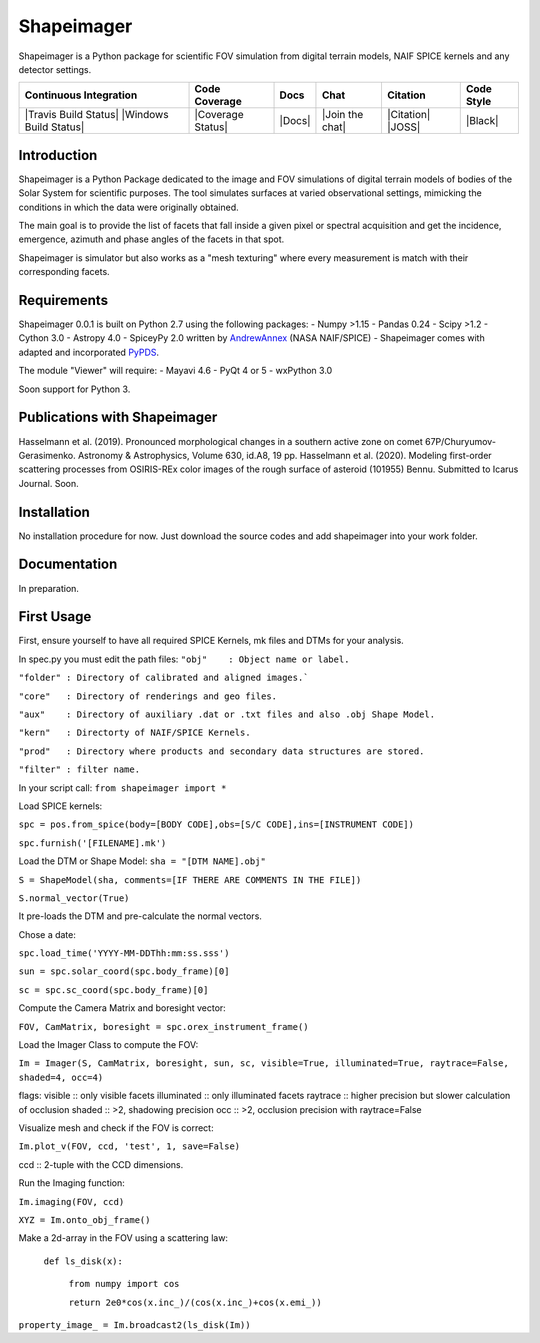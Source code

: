 Shapeimager
===========

Shapeimager is a Python package for scientific FOV simulation from digital terrain models, NAIF SPICE kernels and any detector settings.

+------------------------+-------------------+--------+-----------------+------------+--------------+
| Continuous Integration | Code Coverage     | Docs   | Chat            |  Citation  |  Code Style  |
+========================+===================+========+=================+============+==============+
| |Travis Build Status|  | |Coverage Status| | |Docs| | |Join the chat| | |Citation| |  |Black|     |
| |Windows Build Status| |                   |        |                 | |JOSS|     |              |
+------------------------+-------------------+--------+-----------------+------------+--------------+

.. |Travis Build Status| image:: 
   :alt: Travis - Build Status
   :target: 
.. |Windows Build Status| image:: 
   :alt: Appveyor - Build Status
   :target: 
.. |Coverage Status| 
   :alt: Codecov - Test Coverage
   :target: 
.. |Docs| image:: 
   :alt: Readthedocs - Documentation
   :target: 
.. |Join the chat| image:: 
   :alt: Gitter - Chat room
   :target: 
.. |Citation| image:: 
   :alt: Citation Information: Zenodo
   :target: 
.. |JOSS| image:: 
   :alt: Citation Information: Journal of Open Source Software
   :target: 
.. |Black| image:: 
   :alt: Code Style - Black
   :target: 

Introduction
------------

Shapeimager is a Python Package dedicated to the image and FOV simulations of digital terrain models of bodies of the Solar System
for scientific purposes. The tool simulates surfaces at varied observational settings, mimicking the conditions in which the data
were originally obtained. 

The main goal is to provide the list of facets that fall inside a given pixel or spectral acquisition
and get the incidence, emergence, azimuth and phase angles of the facets in that spot.

Shapeimager is simulator but also works as a "mesh texturing" where every measurement is match with their corresponding facets.


Requirements
------------

Shapeimager 0.0.1 is built on Python 2.7 using the following packages:
- Numpy >1.15
- Pandas 0.24
- Scipy >1.2
- Cython 3.0
- Astropy 4.0
- SpiceyPy 2.0 written by `AndrewAnnex <https://github.com/AndrewAnnex/SpiceyPy>`__  (NASA NAIF/SPICE)
- Shapeimager comes with adapted and incorporated `PyPDS <https://github.com/RyanBalfanz/PyPDS>`__.

The module "Viewer" will require:
- Mayavi 4.6
- PyQt 4 or 5
- wxPython 3.0

Soon support for Python 3.


Publications with Shapeimager
----------------------------

Hasselmann et al. (2019). Pronounced morphological changes in a southern active zone on comet 67P/Churyumov-Gerasimenko. Astronomy & Astrophysics, Volume 630, id.A8, 19 pp.
Hasselmann et al. (2020). Modeling first-order scattering processes from OSIRIS-REx color images of the rough surface of asteroid (101955) Bennu. Submitted to Icarus Journal. Soon.


Installation
------------

No installation procedure for now. Just download the source codes and add shapeimager into your work folder.


Documentation
-------------

In preparation.


First Usage
-----------

First, ensure yourself to have all required SPICE Kernels, mk files and DTMs for your analysis.

In spec.py you must edit the path files:
``"obj"    : Object name or label.``

``"folder" : Directory of calibrated and aligned images.```

``"core"   : Directory of renderings and geo files.``

``"aux"    : Directory of auxiliary .dat or .txt files and also .obj Shape Model.``

``"kern"   : Directorty of NAIF/SPICE Kernels.``

``"prod"   : Directory where products and secondary data structures are stored.``

``"filter" : filter name.``


In your script call:
``from shapeimager import *``

Load SPICE kernels:

``spc = pos.from_spice(body=[BODY CODE],obs=[S/C CODE],ins=[INSTRUMENT CODE])``

``spc.furnish('[FILENAME].mk')``

Load the DTM or Shape Model:
``sha = "[DTM NAME].obj"``

``S = ShapeModel(sha, comments=[IF THERE ARE COMMENTS IN THE FILE])``

``S.normal_vector(True)`` 

It pre-loads the DTM and pre-calculate the normal vectors.

Chose a date:

``spc.load_time('YYYY-MM-DDThh:mm:ss.sss')``

``sun = spc.solar_coord(spc.body_frame)[0]``

``sc = spc.sc_coord(spc.body_frame)[0]``

Compute the Camera Matrix and boresight vector:

``FOV, CamMatrix, boresight = spc.orex_instrument_frame()``

Load the Imager Class to compute the FOV:

``Im = Imager(S, CamMatrix, boresight, sun, sc, visible=True, illuminated=True, raytrace=False, shaded=4, occ=4)``

flags:
visible     :: only visible facets
illuminated :: only illuminated facets
raytrace    :: higher precision but slower calculation of occlusion
shaded      :: >2, shadowing precision
occ         :: >2, occlusion precision with raytrace=False

Visualize mesh and check if the FOV is correct:

``Im.plot_v(FOV, ccd, 'test', 1, save=False)``

ccd :: 2-tuple with the CCD dimensions.

Run the Imaging function:

``Im.imaging(FOV, ccd)``

``XYZ = Im.onto_obj_frame()``

Make a 2d-array in the FOV using a scattering law:

  ``def ls_disk(x):``

    ``from numpy import cos``
  
    ``return 2e0*cos(x.inc_)/(cos(x.inc_)+cos(x.emi_))``

``property_image_ = Im.broadcast2(ls_disk(Im))``



